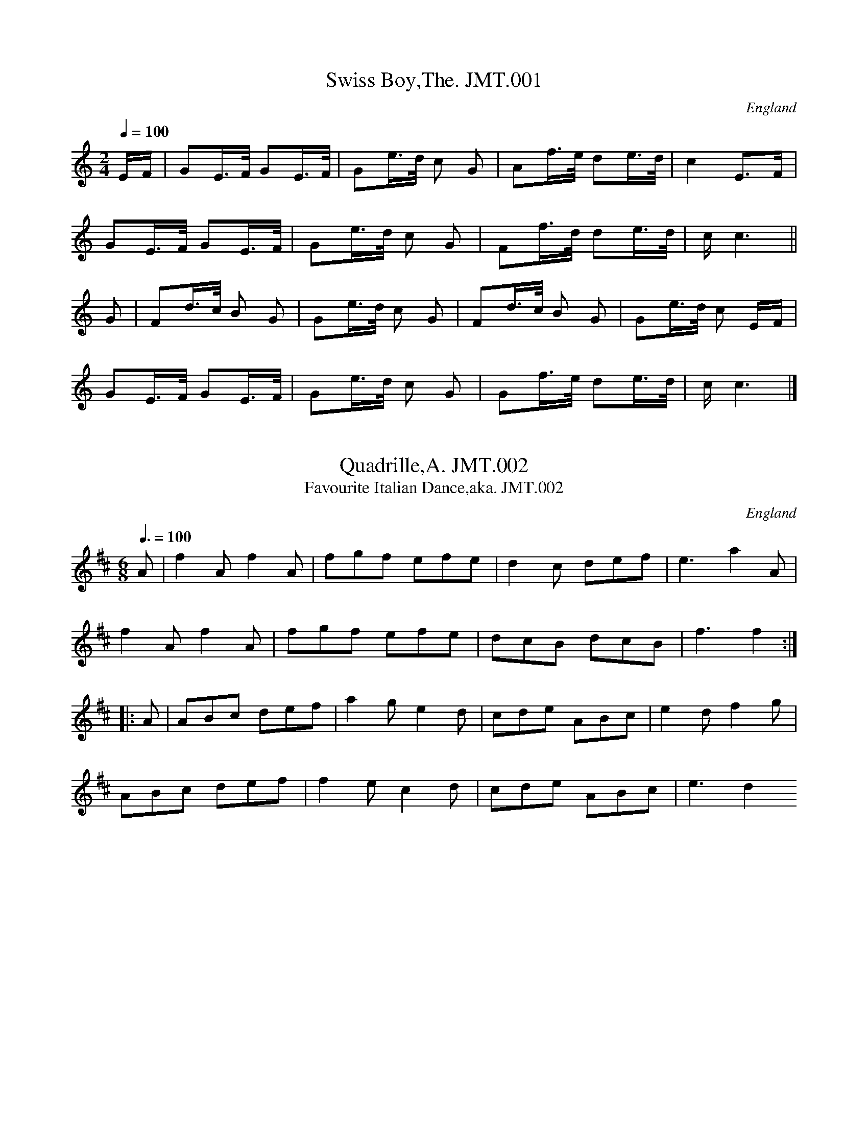 %abc
%%abc-alias John Moore,Tyneside
%1841, UK Tyneside, Private collection
%%abc-creator ABCexplorer 1.3.8 [30/08/2010]
%%abc-edited-by www.village-music-project.org.uk
%VMP, John Adams & Chris Partington, 1999
%Revised 18/7/2005
%Revised again #11/2008
%Revised again 12/2009

X:1
T:Swiss Boy,The. JMT.001
M:2/4
L:1/16
Q:1/4=100
S:John Moore,Tyneside,1841,(01a)
R:.Country dance
O:England
A:Northumbria
H:1841
Z:vmp.John Adams
K:C
EF | G2E>F G2E>F | G2e>d c2 G2 | A2f>e d2e>d | c4 E3F |!
G2E>F G2E>F | G2e>d c2 G2 | F2f>d d2e>d | ” cr”c6 ||!
G2 | F2d>c B2 G2 | G2e>d c2 G2 | F2d>c B2 G2 | G2e>d c2 EF |!
G2E>F G2E>F | G2e>d c2 G2 | G2f>e d2e>d |” cr” c6|]

X:2
T:Quadrille,A. JMT.002
T:Favourite Italian Dance,aka. JMT.002
M:6/8
L:1/8
Q:3/8=100
S:John Moore,Tyneside,1841. (01b)
R:.Quadrille
O:England
A:Northumbria
N:See Staffs MS.CGP
H:1841
Z:vmp.John Adams
K:D
A | f2 A f2 A | fgf efe | d2 c def | e3 a2 A |!
f2 A f2 A | fgf efe |dcB dcB | f3 f2 :|!
|: A | ABc def | a2 g e2 d | cde ABc | e2 d f2 g | !
ABc def | f2 e c2 d | cde ABc | e3 d2 😐

X:3
T:Quadrille,A. JMT.003
M:6/8
L:1/8
Q:3/8=100
S:John Moore,Tyneside,1841. (02a)
R:.Quadrille
O:England
A:Northumbria
H:1841
Z:vmp.John Adams
K:D
A | def dcB | A2 G F2G | A2 d A2 d | cee e2A |!
dfe dcB | A2G F2A | f2dedc | ddd d2 :|!
|: g | f2g agf | agf agf | e2f gfe | gfegfe |!
f2a agf | e2f gfe | fed edc | ddd d2 😐

X:4
T:Waltz,A. JMT.004
M:3/4
L:1/8
Q:3/4=50
S:John Moore,Tyneside,1841 (02b)
R:.Waltz
O:England
A:Northumbria
H:1841
Z:vmp.John Adams
K:D
A2 | d2 d-ef-d | A2F2A2 | G2E2A2 | F2D2F2 |!
d2d-ef-d | A2 F2 A2 | G2 E2 A2| D4:|!
|: d2| c2cdec | d2 defd | e2 efge | f2d2A2 |!
B2BcdB | A2 d2 f2 | agfaec| d4 :|!
|: A2 | B2 BcdB | A2 f2 A2| B2BcdB | A4 A2 |!
B2 BcdB | Ad f2 a2 | agfeec | d4 😐

X:5
T:Pit Lad,The . JMT.005
T:Bonny Pit Laddie,The,aka. JMT.005
M:6/8
L:1/8
Q:3/8=120
S:John Moore,Tyneside,1841. (03a)
R:.jig
O:England
A:Northumbria
H:184
Z:vmp.John Adams
K:D
A | d<fd cAc | d<fd cAc | e3 c2 A | e<fd cAc | def gec | d3 D2 :|!
|:A | def g2e | f2d faf | e3c2A | def gfe | faf gec | d3 D2:|!
|:A | dcB AGF | GAB cAc |e3c2A | dcB AGF | GAB Adc | d3D2 😐

X:6
T:Scotch Reel,A. JMT.006
T:Fairy Dance,The,aka. JMT.006
M:C
L:1/8
Q:1/2=100
S:John Moore,Tyneside,1841. (03b)
R:.Reel
O:England
A:Northumbria
H:1841
Z:vmp.John Adams
K:D
A | f2fd f2fd | (gf)ed (cd)eg | f2 fd (gf)ed | (cA)Bc d2d :|!
|:f| a2 af b2 ba | g2 ge a2 ag | f2 fd (gf)ed | (cA)Bc d2 d:|

X:7
T:John’s Favourite Hornpipe,aka. JMT.007
M:4/4
L:1/8
Q:1/2=80
C:untitled in MS
S:John Moore,Tyneside,1841.(04a)
R:.Hornpipe
O:England
A:Northumbria
H:1841
Z:vmp.John Adams
K:D
A2 | d2 df (gf)ed | e2 ef (dc)BA | B2 Bc (dc)dB | (Ad)gf f2 e2 |!
d2 df (gf)ed | g2gf (ga)ba | (gf)ed Adce | d2d2d2 :|!
|: de | (fd)dd (Ad)dd | (fd)dd (Ad)dd | (fd)AF (DFA)d | (fd)gf f2e2 |!
(Ad)FA (AG)FG | (FA)df (ga)ba | (gf)ed (Ad)ce | d2d2d2 😐

X:8
T:Charles Stewards Reel. JMT.008
M:C
L:1/8
Q:1/2=100
S:John Moore,Tyneside,1841. (04b)
R:.Reel
O:England
A:Northumbria
N:Charles Mcxxxx’s Reel..JA..
H:1841
Z:vmp.John Adams
K:D
dB | (GE)FD G2 GB | (AF)FD E2 EF | (AF)FD (GA)Bd | .A.G.F.E D2 :|!
|:Ac | d2fd (eg)fc | d2 (fd) edBc | d2 fd eafe | (fa)ef d2 😐

X:9
T:Tench’s Hornpipe,aka. JMT.009
T:Hornpipe by Tench,A. JMT.009
M:C
L:1/8
Q:1/2=90
C:by Tench?
S:John Moore,Tyneside,1841. (05)
R:.Hornpipe
O:England
A:Northumbria
H:1841
Z:vmp.John Adams
K:D
AG | (FG)EF DFAd | (cd)(Bc) Aceg | (fg)(ef) (de)(cd) | (Bc)(AB) GBAG |!
(FA)(EF) DFAc | (cd)(Bc) Aceg | (fa)ge fdec | d2d2d2 :|!
|:de | (fed).f (edc).e | (dcB).d (cBA).c | (BAG).B (AGF).A | GEFD ECCG |!
(FG)(EF) DFAc | (cd)(Bc) Aceg | fage fdec | d2d2d2 😐

X:10
T:Tant Tivey. JMT.010
M:6/8
L:1/8
Q:3/8=120
S:John Moore,Tyneside,1841. (06)
R:.Jig
O:England
A:Northumbria
H:1841
Z:vmp.John Adams
K:D
A| d2d B2G | F2G A2d | B2d ceg | f3 e2A |!
d2d f2d | B2B e2d | c2c BAB | A3 zcd |!
e2c A2A |f2d A2A | f2d A2d | cd/2e/2 f a2 f |!
f3 e2A |FGA Bcd | efg afd | B2e d2c | d3 d2 A/2A/2 |!
A3 A3 |A-d2 d2 A/2A/2 | AFA AFA | (Ad)d d2(c/2d/2) |!
e3 e3| (e-a).a .a2 c/2d/2|ece ece | (ea)a a2a|!
fdd d2f | eAA A2a | fdd d2f | eAA A2 B/2c/2 |!
d2f d2f | d3 z2 A/2A/2 | d2f d2f | a3 z2 (A/G/) |!
FGA Bcd | efg afd | B2e d2c | d3 a3 |!
f2f ede | a3 g3 | f2f ede | ddd d2|]

X:11
T:Liverpool Hornpipe,aka. JMT.011
M:C
L:1/8
Q:1/2=90
C:untitled in MS
S:John Moore,Tyneside,1841. (07)
R:.Hornpipe
O:England
A:Northumbria
H:1841
Z:vmp.John Adams
K:D
AG | (FD)FA (df)af | (gf)ed (dc)BA | GBGB FAFA | EBA.G (GF)ED|!
(FD)FA (df)af | (gf)ed (dc)BA | (af)ed B-gec | d2d2d2 :|!
|:A2|(de)fd cdec|Beed (dc)BA|GBGB FAFA|EBA.G .GFED|!
(FD)FA (df)af|(gf)ed (dc)BA|afed (Bg)ec|d2d2d2:|

X:12
T:Rory O’More. JMT.012
M:6/8
L:1/8
Q:3/8120
S:J.Moore,Tyneside,1841. (08)
R:.Jig
O:England
A:Northumbria
N:Unusual setting
Z:vmp.John Adams
K:G
g/e/|\
(dG).G AG.G | (dG).G (Gg)e | (d>cB) (BA)G | FAA A2B | !
(cd).e (de).f | .g.f.e d2c | (Bc).d (eg).^c | ddd “qu”d2 :|!
g/e/|\
(dG)G (AG)G | (dG)G G(ge) | (d>cB) (B>AG) | (FA)A A2 B/c/|!
(dG)G AGG | dGGHe2 d/c/ | (B>c)d. .d.e.f| (gG)G ” cr”g3|!
(g>fe) (eB).B | {d}c-BA G2A |(E>FA) GAB | (Be)d d2 e/f/|!
(g>f)e (eB)B | cBA G2 F | (E>FG) (GA).B| (Bd)d “DC”d2|]

X:13
T:Waltz,A. JMT.013
M:3/8
L:1/8
Q:3/8=50
S:J.Moore,Tyneside,1841. (09)
R:.Waltz
O:England
A:Northumbria
H:184
Z:vmp.Chris Partington
K:G
G/B/|dd B/d/|ee g/e/|d d/B/c/A/|BG G/B/|!
dd B/d/|ee g/e/|d d/B/c/A/|G2:|!
|:g|f/a/ dd|g/b/ gg|f/a/ dd|g2G/B/|!
dd B/d/|ee g/e/|d d/B/c/A/|G2:|!
|:D|(G/F/G/)A/B/c/|ddB|ccA|BGD|!
(G/F/G/)A/B/c/|ddB|ccA|G2:|

X:14
T:Waltz,A, JMT.014
M:3/4
L:1/8
Q:3/4=50
S:J.Moore,Tyneside,1841.(10a)
R:.Waltz
O:England
A:Northumbria
H:1841
Z:vmp.Chris Partington
K:F
c/B/|(A/c/)f/c/a/c/|(A/c/)f/c/a/c/|(c/B/)A/B/g/B/|B/A/ A c/B/|!
(A/c/)f/c/a/c/|(A/c/)f/c/a/c/|(c/d/)e/f/g/a/|f2:|!
|:c|cde| fga|b2a|agc|cde|fga|g/a/b/g/e/g/|f2:|!
|:c|c=B_B|A2f|(e/f/)g/e/c/g/|f/g/ac|c=B_B|A2f|(e/f/)g/e/c/g/|f2:|

X:15
T:Kitty O’Linch. JMT.015
T:Kitty O’Lynn,aka. JMT.015
M:6/8
L:1/8
Q:3/8=120
S:J.Moore,Tyneside,1841. (10b)
R:.Jig
O:England
A:Northumbria
H:1841
Z:vmp.Chris Partington
K:D
f/e/|dAA AFA|BGB Afe|dAA AFA|g3f2e|!
dAA AFA|Bdgb2a|aba agf|e3d2:|!
|:g|fgab2a|fgab2a|fga fga|e2f gfe|!
fgab2a|fgab2a|aba agf|e3d2:|

X:16
T:Waltz,A. JMT.016
M:3/8
L:1/8
Q:3/8=50
S:J.Moore,Tyneside,1841.(11a)
R:.Waltz
O:England
A:Northumbria
Z:vmp.John Adams
K:G
D | GG ((3B/A/F/) | G/B/ d B/G/ | F/A/ c A/F/ | G/B/ DD |!
GG ((3B/A/F/) | G/B/ d B/G/ | F/A/ c A/F/ | G2:|!
|:G | (F/A/c/)A/F/A/| (G/B/d/)B/G/B/ | (F/A/c/)A/F/A/| .G/.A/.B/.c/d |!
(F/A/c/)A/F/A/| (G/B/d/)B/G/B/|(F/A/c/)A/F/A/| G2 😐

X:17
T:My Love Is But A Lassie Yet,aka. JMT.017
M:2/4
L:1/8
Q:1/4=100
C:untitled in MS
S:J.Moore,Tyneside,1841.(11b)
R:.Reel
O:England
A:Northumbria
H:184
Z:vmp.John Adam
K:D
B/c/| dDFD| dDD B/c/| dDFD| eEE B/c/| dDFD|!
dgfe| (d/c/B/A/) Bc| dDD:|\
|:f/g/| afge| fd d/e/f/g/|!
afge| bee f/g/| afge| fdec| (d/c/B/A/) Bc| dDD:|

X:18
T:Humours Of Glen,The. JMT.018
M:6/8
L:1/8
Q:3/8=50
S:J.Moore,Tyneside,1841.(12)
R:.Air
O:England
A:Northumbria
N:What a lovely tune
H:1841
Z:vmp.Chris Partington
K:D
F|B(d/c/B/^A/) BFF|Fdc dFF|B(d/c/B/^A/) BFD|EF^A B2F|!
B(d/c/B/^A/) BFF|Fdc dFF|.G(A/G/F/E/) .F(G/F/E/D/)|EF^AB2:|!
|:d/B/|Addd2f/e/|dfa afd|g(a/g/f/e/) fdB|AF^AB2:|!
|:d/B/|AFF dFF|AFd (B/A/G/F/E/D/)|AFF dFD|EF^A B2d/B/|!
AFF dFF|AFd (B/A/G/F/E/D/)|g(a/g/f/e/) fdB|AF^AB2:|!
|:B|Bbb afd|g(a/g/f/e/) fdB|Bbb (b/a/g/f/e/d/)|AF^AB2B|!
B/b/b/b/b/b/ B/a/a/a/a/a/|g(a/g/f/e/) fdB|dcd (B/A/G/F/E/D/)|EF^AB2:|!
|:d/B/|A/F/A/F/A/F/ d/F/d/F/d/F/|A/F/A/F/d/c/ (B/A/G/F/E/D/)|\
A/F/A/F/A/F/d/F/d/F/d/F/|EF^AB2d/B/|!
A/F/A/F/A/F/ d/F/d/F/d/F/|A/F/A/F/d/c/ (B/A/G/F/E/D/)|\
g(a/g/f/e/) fdB|AF^AB2:|!
|:B|dfa b2b|(b/a/g/f/e/d/)a2a|g(a/g/f/e/) fdB|AF^AB2:|

X:19
T:Durham Rainger,The. JMT.019
M:4/4
L:1/8
Q:1/2=110
S:J.Moore,Tyneside,1841.(13b)
R:.Rant
O:England
A:Northumbria
H:184
Z:vmp.Chris Partington
K:D
FG|(AB)AF A2de|(fg)efd2Ac|(de)dB (AB)AF|F2E2E2FG|!
(AB)AFA2de|(fg)efd2Ac|(de)dB (AB)AG|F2D2D2:|!
|:ag|(fe)fg (af)de|(fe)fg afdf|g2bgf2af|f2e2e2FG|!
(AB)AFA2de|(fg)efd2Ac|(de)dB (AB)AF|F2D2D2:|

X:20
T:London March,The. JMT.020
M:C
L:1/8
Q:1/4=140
S:J.Moore,Tyneside,1841.(14a)
R:.March
O:England
A:Northumbria
N:Irregular (bar missed out in the B music?
Z:vmp.John Adam
K:D
|:F2 FF F2 E2| DFAc B2 A2 | Bd Ad Gd Fd | E>DEF E4 |!
F2 FF F2 E2 | DFAdB2 A2 | Bd Ad FA dg | f2 e2 d2 :||:!
(3agf | efge f2 e2 “?”| d2 de f2 fa | a2 (3 agf f2 e2 | f2 ff f2 e2 |!
df Ad B2 A2 | Bd Ad Gd Fd | E>DEF E4 | F2 FF F2 E2 |!
DFAd B2 A2 | Bd Ad FA dg | f2 e2 d4 😐
W:Try repeating the first bar.

X:21
T:I Lie With My Mammy Nae Mare. JMT.021
M:6/8
L:1/8
Q:3/8=120
S:J.Moore,Tyneside,1841.(14b)
R:.Jig
O:England
A:Northumbria
H:184
Z:vmp.Chris Partington
K:Bb
F/E/|DFFF2E|DFFF2F|GAGG2F|Bcd dcB|!
def gab|fdfB2c|dgfd2c|BGGG2:|!
|:e|dfff2e|dfff2e|dff fdB|Bgg gfe|!
def fab|fdfB2c|dgf edc|BGGG2:|

X:22
T:Soldier’s Joy,The. JMT.022
M:4/4
L:1/8
Q:1/2=90
S:J,Moore,Tyneside,1841.(15a)
R:.Hornpipe
O:England
A:Northumbria
Z:vmp.Chris Partington
K:D
c/B/|AFDF AFDF|A2d2d2cB|AFDF AFDF|G2E2E2F-G|!
AFDF AFDF|A2d2d3g|fafd egec|d2D2D2:|!
|:g2|fefg fagf|edefg2eg|fefg fagf|edcBA3g|!
fefg fagf|edefg2eg|fafd egec|d2D2D2:|

X:23
T:Flower Of Edinburgh,The. JMT.023
M:4/4
L:1/8
Q:1/2=100
S:J.Moore,Tyneside,1841.(15b)
R:.Reel
O:England
A:Northumbria
N:or raant or oornpipe etc
H:184
Z:vmp.Chris Partington
K:G
E|D2DEG2GA|(BG)(Bd) cBAG|(GF)(GE) DEFA|(AF)(dF)E2EF|!
D2DEG2GA|(BG)(Bd) efgf|dcBA (GF)GA|B2G2G2:|!
|:d2|gfga (gb)ag|fefg (fa)gf|edef gfed|B2e2e2fg|!
dBGBd2cB|(ed)(ef) agfe|dcBA (GFG)A|B2G2G2:|

X:24
T:Keel Row,The. JMT.024
M:4/4
L:1/8
Q:1/4=110
S:J.Moore,Tyneside,1841.(16&17)
R:.Air
O:England
A:Northumbria
Z:vmp.Chris Partington
K:G
dc|B2GBc2Ac|B2GB AFDc|B2GBc2Ac|BGAFG2:|\
|:dc|(Bd)(dg)e2dc|\
B2GB AFDc|(Bd)(dg)e2dc|BGAFG2:|\
|:dc|B>dG>B c>eE>G|F>AD>F G>Bd>c|\
B>dG>B c>eE>G|F>AD>FG2:|\
|dc|Bdgf edcB|cBAG FGAB|Bdgf edcB|\
cedF GABc|Bdgf edcB|cBAG FAAc|\
“DC at end of phrase”Bd^ce dfeg|fba”play as written”\
^cd2^c2=c2:|\
|:dc|B/G/B/d/ gB c/A/c/f/ aB|A/D/F/A/ dc B/G/B/d/ gd|\
B/G/B/d/ g/d/B/d/ c/A/c/f/ a/f/e/d/|\
B/g/e/c/ B/d/c/A/G2:|\
|:dc|Bdde/f/ g/f/g/a/ bB|AA/B/ c/B/A/G/ F/G/A/B/ Ad/c/|\
B/G/A/B/ c/d/e/f/ g/f/e/d/ c/B/A/G/|A/c/e/d/ c/B/c/A/ G2dc|\
Bdde/f/ g/f/g/a/ bB|\
cA/B/ c/B/A/G/ F/G/A/B/ AA|\
“DC at end of phrase”Bd^ce dfeg|fba”play as written”^cd2^c2=c2:|\
|:dc|Bg/f/ gb Aa/^g/ ab|Af/e/ fa Bg/f/ gb|\
Bg/f/ gb ca/^g/ ab|Af/e/ fag2:|\
|:dc|(3Bdg (3GBd (3cea (3ABc|(3Bdg (3GBd (3FAc (3DFA|\
(3Bdg (3GBd (3cea (3ABd|\
(3Bed (3cBA G2:|\
|dc|(3BGB (3dBd (3gdc (3BAG|(3FDF (3AFA (3cAG (3FED|\
(3BGB (3dBd (3gdc (3BAG|(3Eed (3cBA G>AB>c|\
(3BGB (3dBd (3gdc (3BAG|(3FDF (3AFA (3cAG (3FED|\
“DC at end of phrase”(3EFG (3FGA (3GAB (3ABc|\
(3B^cd”play as written” (3cde d2^c2=c2:|\
|:dc|B/G/B/d/ g/d/B/d/ c/A/c/e/ a/f/d/c/|\
B/G/B/d/ g/d/B/d/ c/A/F/A/ D/F/A/c/|\
B/G/B/d/ g/d/B/d/ c/A/c/f/ a/f/d/c/|B/g/e/c/ B/d/c/A/ G4|]

X:25
T:Up Shinking. JMT.025
T:Ap Shenkin,aka. JMT.025
T:Tempest,The,aka. JMT.025
M:6/8
L:1/8
Q:3/8=120
S:J.Moore,Tyneside,1841.(18)
R:.Jig
O:England
A:Northumbria
H:184
Z:vmp.Chris Partington
K:G
(d/c/)|B2B Bgf|e2e efg|ded dcB|(BA)AA2d/c/|!
B2B Bgf|e2e efg|ded cBA|(AG)GG2:|!
|(g/a/)|b2ga2f|gfe dcB|cdc BgB|(BA)AA2g/a/|!
b2ga2f|gfe agf|bag fge|dgf edc|!
B2B Bgf|e2e efg|ded dcB|(BA)AA2d/c/|!
B2B Bgf|e2e efg|ded cBA|(AG)GG2|]

X:26
T:Spotted Bitch,The. JMT.026
M:4/4
L:1/8
Q:1/2=100
C:”James Hill”
S:J.Moore,Tyneside,1841.(19)
R:.Reel
O:England
A:Northumbria
N:Accredited to James Hill in the MS…CGP…
H:184
Z:vmp.Chris Partington
K:A
cB|(AE)Ac (BE)Bd|(ce)dfe2ef|(fa)ce (df)Bd|(cA)dcc2Bc|!
(AE)Ac (BE)Bd|(ce)dfe2ef|(ea)ce (df)Bd|(cB)AGA2:|!
|:(GA)|(BA)Bc (dc)BA|(Bd)FB (AF)ED|(CE)Ac (ec)fd|(cA)dcc2Bf|!
(ag)bg (ag)fe|(fe)af (ed)cB|(Ad)fe (dc)BA|(cB)AGA2:|

X:27
T:Silver Street Lasses. JMT.027
M:4/4
L:1/8
Q:1/2=80
S:J.Moore,Tyneside,1841.(20)
R:.Hornpipe
O:England
A:Northumbria
H:184
Z:vmp.Chris Partington
K:C
E2|(A^G)AB (A=G)EG|(A^G)AB (cB)cd|(ef)ge dedc|B2G2G2E2|!
(A^G)AB (A=G)EG|(A^G)AB (cB)cd|(ef)ge (de)dB|c2A2A2:|!
|:eg|(a^g)ab (a=g)eg|(a^g)ab (a=g)eg|(gf)ga (ge)dc|B2G2G2eg|!
(a^g)ab (a=g)eg|a^gaba2AB|(cB)cd (eg)de|c2A2A2eg|!
(a^g)ab (a=g)eg|a^gaba2ef|(ga)ge (de)dc|B2G2G2cB|!
(A^G)AB (cBc)e|(dc)BA (GA)BG|(A^G)AB cBcd|e2A2A2:|

X:28
T:Sicilian Dance. JMT.028
M:6/8
L:1/8
Q:3/8=110
S:J.Moore,Tyneside,1841.(21)
R:.Jig
O:England
A:Northumbria
Z:vmp.Chris Partington
K:F
C|F2F (AG)F|c2cc2B|(cf)ac2B|(AB).GF2C|!
F2F (AG)F|c2cc2f|efe dc=B|(c3c2)|!
|e/f/|g2cb2a|gfef2e/f/|g2cb2a|(gf)ef2c|!
(db)b (ca)a|(Bg)g (Af)f|(BA)Gc2E|F3F2|!
|F|A3GFG|F2F (FA)c|c3BAB|(BA)AA2f|!
f2ee2d|d2cc2B|ABc cBA|A3G2|!
|e|f2f (fe)=B|c2cc2g|b2b (bg)e|f2ff2c|!
f2ed2c|d2cB2A|BAGc2E|F3F2|]

X:29
T:Lord Harwick’s March. JMT.029
M:4/4
L:1/8
Q:1/4=130
S:J.Moore,Tyneside,1841.(22)
R:.March
O:England
A:Northumbria
Z:vmp.Chris Partington
K:D
A>F|F2F>F FF3|F3A dAGF|E2E>E EE3|E3F GBAG|!
F2f>f ff3|f3a bagf|ebag fedc|d2d>dd2:|!
|:f>f|a2a>aa2a>a|f2d2a2A>A|A2A>AA2A>A|F2D2A2a>a|!
a2A>AA2a>a|a2A>AA2a>a|aaaaa4|a2a2a2A>G|!
F2F>F FF3|F3A dAGF|E2E>E EE3|E3F GBAG|!
F2f>f ff3|f3a bagf|ebag fedc|d2d>dd2:|!
|:z2|F4D3F|A2d>AF2A>F|D2F>DG,2g2|f2(d/e/f/g/) aaaa|!
f2(d/e/f/g/) aaaf|f>fa>a f>f d>d|a2a>aa2:|!
|:z2|AA/A/ AAA4|g4e2z2|AA/A/ AAA4|a4f2z2|!
AA/A/ AAA4|g2zfg2zf|.g.g.f.f .e.e.d.d|.c.c.B.B .A.A.G.G|!
F2F>F FF3|F2A2dAGF|E2E>E EE3|E3F GBAG|!
F2f>f ff3|f2a2bagf|ebag fedc |d2d>dd2:|

X:30
T:Lady Mary Ramsey’Reel. JMT.030
M:4/4
L:1/8
Q:1/2=80
S:J.Moore,Tyneside,1841.(23)
R:.Reel
O:England
A:Northumbria
Z:vmp.Chris Partington
K:D
F|D3B A<FF>B|A<FB<G A>FFd|D3B AFFB|A<DAF E/E/E E:|!
g|fddf ecce|dBBd AFF e/g/|fddf ecdA|(Bd)AF E/E/E E e/g/|!
fddf ecce|dfBd AFFc|dfce BdAB|FdAF E/E/E E|]

X:31
T:Blow The Wind Southerly. JMT.031
M:6/8
L:1/8
Q:3/8=100
S:J.Moore,Tyneside,1841.(24a)
R:.Air
O:England
A:Northumbria
Z:vmp.Chris Partington
K:D
d/e/|f>ed AFA| BGB AFd/e/|f>ed AFA|Bdcd2:|!
|:a|f2ae2a|dedc2a|f2ae2a|^gfga2a|!
b2ba2a|g>fg~f2d/e/|fed Bgb|a2cd2:|

X:32
T:Quadrille,A. JMT.032
M:6/8
L:1/8
Q:3/8=110
S:J.Moore,Tyneside,1841.(24b)
R:.Quadrille
O:England
A:Northumbria
Z:vmp.Chris Partington
K:D
a|aef df-e|A3ABc|def gab|^g3a2a|!
aef dfe|A3ABc|dfb aef|d3d2:|!
|:A|Aeg bag|g3f2f|fed dcB|BA^GA2A|!
Aeg bag|g3f2d|d>cB BA^G|A3a2:|

X:33
T:Le Pitit Tambour. JMT.033
T:Le Petit Tambour. JMT.033
T:Grand Old Duke Of York,aka. JMT.033
M:2/4
L:1/8
Q:1/4=100
S:J.Moore,Tyneside,1841.(25)
R:.March
O:England
A:Northumbria
H:184
Z:vmp.Chris Partington
K:C
e/d/|cGEG|c3B/c/|dddd|d>e dc/d/|!
eeee|.e(f/e/) .d(e/d/)|cc (B/c/)d/B/|c3||!
c/B/|AABc|d>c .B(c/B/)|AABc|d3c/B/|!
AABc|.d.d/.d/ .c.c/.c/|.B.B/.B/ .A.A/.A/|G4|!
cc/c/ cc|c3G|cGEC|G,GzG|cc/c/ cc|c3e|!
(d/e/).d/.c/ B/c/B/A/|G/-A/.B/.c/”DC” d/e/f/d/|]

X:34
T:Ships Are Sailing,The. JMT.034
M:6/8
L:1/8
Q:3/8=120
S:J.Moore,Tyneside,1841.(26a)
R:.Quadrille
O:England
A:Northumbria
N:Fifes and Drums
W:B strain bar 5 not in MS,supposed mistake..
Z:vmp.Chris Partington
K:A
d|c2Ac2d|f2cA2g|a2ef2d|cecB2e|!
c2Ac2d|e2cA2g|a2ef2d|c3A2:|!
|:c|(AcA)E2c|(AcA)E2d|c2ef2d|c3B2c|!
(AcA)”?”E2c|(AcA)E2d|c2ef2d|c3A2:|

X:35
T:Henslem’s Waltz. JMT.035
M:3/8
L:1/16
Q:3/8=50
S:J.Moore,Tyneside,1841.(26b)
R:.Waltz
O:England
A:Northumbria
H:184
Z:vmp.Chris Partington
K:C
G2|c2ceg2|G2fdB2|c2cege|dBG2AB|!
c2ceg2|G2fdB2|ceegfd|c4:|!
|:ec|G2fdB2|G2gec2|G2fdec|dBG2AB|!
c2ceg2|G2fdB2|ceegfd|c4:|

X:36
T:Pielschmann’s Waltz. JMT.036
M:3/8
L:1/16
Q:3/8=50
S:J.Moore,Tyneside,1841.(27a)
R:.Waltz
O:England
A:Northumbria
Z:vmp.Chris Partington
K:C
(G2|c2)c2(G2|e2)e2(c2|g2)g2g2|g4g2|\
(g2e2).e2|(e2g2).e2|(c2e2).d2|c4:|!
(G2|d2)d2(G2|e2)e2G2|f2(fe)(fe)|f4f2|\
a2a2g2|f2f2e2|(d2g2)B2|c4:|!
|:Be|(gfedcB)|(fedcBc)|d2d2d2|d4Be|!
(gfedcB)|(fedcBA)|G2B2B2|c4:|

X:37
T:I’ll gang nae mair to yon town. JMT.037
M:4/4
L:1/8
Q:1/2=80
S:J,Moore,Tyneside,1841.(27b)
R:.Reel
O:England
A:Northumbria
H:184
Z:vmp.Chris Partington
K:F
G|Fffc A2.F.c|(A/B/).c FA BGGf| (a/g/f/e/) fc A2 .F.c| \
(A/B/).c GB AFF:|!
c| AFcF dFcB| AF (d/c/B/A/) BGGc| AFcF dFcB|(A/B/).c GB AFFc|!
AFcF dFcB| AF (d/c/B/A/) BGGe| fafd gbge| fdcB AFF|]

X:38
T:Choeur des Montagnards. JMT.038
M:6/8
L:1/8
Q:3/8=110
S:J.Moore,Tyneside,1841.(28a)
R:.March
O:England
A:Northumbria
Z:vmp.Chris Partington
K:C
g|(g3e)zg|(g3e)ze|d2d (ded)|c3Gzg|!
(g3e)zg|g3eze|d2d (ded)|c3c2:|!
|:c|(dg).G (dg).G|(ce).G (ce).G|(dg).G (dg).G|c3ezc|!
(dg).G (dg).G|(ce).G (ce).G|(dg).G (dg).G|c3c2:|

X:39
T:Monfrina. JMT.039
T:Italian Monfrina,aka. JMT.039
T:Ducks Dang etc,aka. JMT.039
M:6/8
L:1/8
Q:3/8=120
S:J.Moore,Tyneside,1841.(28b)
R:.Jig
O:England
A:Northumbria
H:184
Z:vmp.Chris Partington
K:A
E|ABc cdB|(BA)AA2c|Bcd GAB|(BA)AA2E|!
ABc cdB|BAA Ace|ecA GAB|(BA)AA2:|!
|:a|agb bge|(cd).ee2a|agb bge|cdee2a|!
aga aga|fdf agf|efe dcB|(BA)AA2:|

X:40
T:May Moon,The. JMT.040
T:Young May Moon,aka. JMT.040
M:6/8
L:1/8
Q:3/8=120
S:J,Moore,Tyneside,1841.(29a)
R:.Jig
O:England
A:Northumbria
Z:vmp.J.Adam
K:D
A|d2A AFA|d2A AFA|d2d ede|f2d def|!
g2g f2f|efd cBA|BAG FGA|B2A A2:|!
|:f|aba fdf|aba fdf|aba fdf|g2e e2f|!
afa geg|fed cBA|BAG FGA|B2A A2:|

X:41
T:Rob Roy’s Reel. JMT.041
M:4/4
L:1/8
Q:1/2=100
S:J.Moore,Tyneside,1841.(29b)
R:.Reel
O:England
A:Northumbria
H:184
Z:vmp.Chris Partington
K:D
A|(FA)BA FABA|(FA)de (fe)ef|(FA)BA (dc)BA|(Bc)de (fd)d:|!
e|(fd)ge (af)ed|(Bc)de (cA)Ag|(fd)ge afed|(Bc)de (fd)dg|!
(fd)ge (af)ed|Bcde (cA)Ag|(fa)gb (af)ed|(Bc)de (fd)d|]

X:42
T:Anna Bolena. JMT.042
M:4/4
L:1/8
Q:1/4=135
C:Unedited!
S:J.Moore,Tyneside,1841.(30)
R:.March
O:England
A:Northumbria
N:Bar lines all over the place ! Very suitable for the village band to
N:play at the garden fete for visiting pompousness’s
H:184
Z:vmp.Chris Partington
K:C
ezcz|G3(c/d/) ezcz|G3(A/B/) czd2z|ef2|^cde2B|!
(c2G)zezcz|G3(c/d/) ezcz|(G3A/B/) czez|dg^fe d^c=cA|G2z2|!
|”cres.”G2G2|(d3^c/)d/(e3^d/)e/|(f2G)zG2G2|\
c>GE>G c>ea>g|(g2d)z”soft”G2G2|!
d3^c/d/”cres”e3^d/e/|(f2G)zG2G2|c>Bc>d e>de>c|\
“hold”g2z2ez”*”cz|G3(c/d/) “*”ez”*”ez|!
(e2A)z ABcd e(a2g) “pia”d(a2g)|g2ez ABcd|(ea2g) da2g|c2z2|]
W:These 3 notes are crotchets in the MS

X:43
T:Jack’s Alive. JMT.043
M:6/8
L:1/8
Q:3/8=110
S:J.Moore,Tyneside,1841.(31)
R:.Jig
O:England
A:Northumbria
Z:vmp.Chris Partington
K:G
D|G2G (GA)B|A2A (AB)c|d2Bc2A|B2G (FE)D|!
G2G G2B|A2AA2c|BdB cAF|G3G2:|!
d|g2g gbg|f2f (fa).f|e2e (ef).g|a2g (fe).d|!
g2g (gb).g|f2f (fa).f|ege faf|(g3g2)d|!
gbg gbg|faf faf|efe efg|fag fed|!
g3dBd|e3cAc|BdB cAF|G3G2|]

X:44
T:Devil Among The Tailors,The JMT.044
T:Devil’s Dream,aka. JMT.044
M:4/4
L:1/8
Q:1/2=100
S:J.Moore,Tyneside,1841.(32)
R:.Reel
O:England
A:Northumbria
Z:vmp.Chris Partington
K:A
e2|(eaga) (eaga)|(eaga) fedc|dfBf dfBf|dfba agfe|!
(eaga) (eaga)|(eaga)fedc|defg aefd|c2A2A2:|!
|:ed|ceAe ceAe|ceag fedc|dfBf dfBf|dfba gfec|!
ceAe ceAe|ceag fedc|defa gefd|c2A2A2:|

X:45
T:Morpeth Rant. JMT.045
M:4/4
L:1/8
Q:1/2=110
S:J,Moore,Tyneside,1841.(33)
R:.Rant
O:England
A:Northumbria
Z:vmp.J.Adams
K:G
(DF)|G2 DC B,G,B,D|ECEG FDFA|BGcA dBAG|F2 A2 A(cBA)|!
G2 .D.C B,G,B,D|ECEG FDFA| BGcA dBAG| D2 G2 G2:| !
|:df| gdBG FAce|dBAG GFED| cecA BdBG| F2 D2 D2 (GF)|!
ECEG cBAG| FDFA dcBA| Bgfe dcBA| B2 G2 G2 😐

X:46
T:Paddy’s Rambles. JMT.046
M:6/8
L:1/8
Q:3/8=120
S:J.Moore,Tyneside,1841.(34a)
R:.Jig
O:England
A:Northumbria
Z:vmp.Chris Partington
K:D
F|A>BA AFD|d>ed cBA|afd afd|ceee2(F/G/)|!
A>BA AFD|d>ed cBA|afd gec|dddd2:|!
|:A|dfa dfa|cea cea|dcd Bed|cAAA2(G/F/)|!
GBd GAd|FAd FAd|GFG EAG|FDDD2:|

X:47
T:Wearmouth Lasses. JMT.047
T:Yarmouth Lasses,aka. JMT.047
M:6/8
L:1/8
Q:3/8=120
S:J.Moore,Tyneside,1841.(34b)
R:.Jig
O:England
A:Northumbria
Z:vmp.Chris Partington
K:G
d|gfg d^cd|=cBc dBG|DGBB2A|Acee2d|!
gfg d^cd|=cBc dBG|DGBB2d|dcAG2:|!
|:D DGBB2A|Acee2d|DGBB2A|Acee2d|!
gfg d^cd|=cBc dBG|DGB ced|cBAG2:|

X:48
T:Charlie Is My Darling.2voices. JMT.048
M:4/4
L:1/8
Q:1/2=60
S:J.Moore,Tyneside,1841.(35)
R:Air
O:England
A:Northumbria
N:There are grace notes={c/e/d/c/B/A/c/B/A/G/} adorning
N:the F# in bar 8.
Z:vmp.Chris Partington
K:Bb
V:1
[V:1](G>A)(B>c) d2(g>e)|e2(g>e)(d2g)(d/B/)|(G>A)(B>c) d2(g>a)|!
[V:2](G>^FG>A) B>GG2|(c>G)G2(B>G)G2|G>^FG>A B>GG>F|!
[V:1]b2(a>g)g2z(g|^f)>(d=e>f) (g>a) (ba/g/)|^f>(d”NB”=e)>(fg3)a|!
[V:2]G2(c>B)B2z2|d2d>c (B>A) (G>B)|d2(d>c) (B>A) GB|!
[V:1](b>ab>g) (f<d) (Bc/d/)|e>c d>B d3^F|G>(AB>cd2)(g>d)|!
[V:2]d>ed>A B>^FG2|^F2G2D2Fz|G>FG>A (B>G)G2|!
[V:1](e2g)>(ed2)g(B/A/)|(G>A)(B>c)d2(g>a)|(b2{c’}a>g{bc’}g2)|]
[V:2]c>GG2B>GG2|G>FG>A B>GG>F|G2{d}c>BB2|]
W:NB.presumed Enatural from previous bar

X:49
T:Sir Sidney Smith’s March.2voices. JMT.049
M:4/4
L:1/8
Q:1/2=100
S:J.Moore,Tyneside,1841.(36)
R:.March
O:England
A:Northumbria
Z:vmp.Chris Partington
K:Bb
[V:1]|:de|f2f2f2f2|g2f2e2d2|e2dec2fd|decdB2fe|!
[V:2]|:Bc|d2d2d2d2|e2d2c2B2|c2A2F2GA|B2F2B,2F2|!
[V:1]dfdf cfcf|BfBfA2fe|defgf2=e2|f6:|!
[V:2]B2B2A2A2|G2G2F2F2|” crotchets in MS”AGAB c2C2|F6:|!
[V:1]cB|AFAc fcde|d6fe|dBdf bfga|g6ba|!
[V:2]z2|z8|B6z2|z8|
[V:1]gbgb fbfb|ebeb dbdb|gbgb fbfb|ebeb dbdb|!
[V:2]e6z2|e2e2d2d2|c2c2B2B2|e2e2d2d2|!
[V:1]g2f2e2d2|g2f2e2d2|g2f2e2d2|c6de|f2f2f2f2|!
[V:2]c2c2B2B2|e2d2c2B2|e2d2c2B2|e2d2c2B2|F6Bc|d2d2d2d2|!
[V:1]g2f2e2d2|e2dec2fe|decdB2fe|dfdf cfcf|!
[V:2]e2d2c2B2|B2A2F2GA|B2F2B,2F2|B2B2F2F2|!
[V:1]BfBf AfAf|GfGf AfAf|” supposed”BfBf cfcf|dgfe d2c2|B6|]
[V:2]G2G2F2F2|C2C2E2E2|F2F2A2A2|B2DEF2F2|B,6|]

X:50
T:Shield’s Fair. JMT.050
M:4/4
L:1/8
Q:1/2=100
S:J.Moore,Tyneside,1841.(37)
R:.Reel
O:England
A:Northumbria
H:184
Z:vmp.Chris Partington
K:A
(e/f/g)|a2Ac (ec)Ac|d2c2c2eg|a2Ac (ec)Ac|c2B2B2(e/f/g)|!
a2Ac (ec)Ac|d2c2f2fe|(dc)BA (GB)ed|c2A2A2:|!
|:BA|(GE)Ec (BE)Ec|(BE)Ecd2dc|(cA)Ac (dB)Bd|(ec)cef2fd|!
(ca)ac (Bg)gB|(Ac)ec f2fe|(dc)BA (GB)ed|c2A2A2:|

X:51
T:Delvinsides. JMT.051
M:4/4
L:1/8
Q:1/2=70
S:J.Moore,Tyneside,1841.(38)
R:.Reel
O:England
A:Northumbria
H:184
Z:vmp.Chris Partington
K:D
Be (d/c/B/A/) dGBG|Be (d/c/B/A/) dDAD|Be (d/c/B/A/) dBBg|fdec dDAF:|!
|:dEBE dEEe|dEBE dDDf|dEBE dEEg|(f/g/a/f/) (e/f/g/e/) dDAF:|!
|:Bece Bece|Bece dAFD|Bece dBBg|(f/g/a/g/) (e/f/g/e/) dDAF:|!
|:e2Bc/d/e2Bc/d/|e2Bc/d/ dAFD|e2Bc/d/ eeeg|fdec dDAF:|

X:52
T:Irish Washerwoman. JMT.052
M:6/8
L:1/8
Q:3/8=120
S:J.Moore,Tyneside,1841.(39a)
R:.Jig
O:England
A:Northumbria
Z:vmp.Chris Partington
K:G
d/c/|BGG DGG|BGB dcB|cAA DAA|cAc edc|!
BGG DGG|BGB dcB|cBc Adc|BGG G2:|!
|:g/a/|bgg dgg|bgb bag|afd Adg|fdf agf|!
(eg)g (dg)g|(cg)g (Bg)g|d/c/Bc Adc|BGGG2:|

X:53
T:College Hornpipe. JMT.053
M:C
L:1/8
Q:1/2=90
S:J.Moore,Tyneside,1841.(39b)
R:.Hornpipe
O:England
A:Northumbria
N:MS has crotchets here,and semi quavers at the bar end,but they don’t ad
N:d up.
Z:vmp.Chris Partington
K:D
dc|d2D2D2AG|FAd2d2(3fed|e2E2E2ed|”NB”cea4ga|!
bagf agfe|(gf)ge dcBA|Bdce dfeg|f2d2d2:|!
|:AG|FAdA FAdA|B2G2G2BA|GBec GBed|c2A2A2dc|!
d2(b2b)agf|g-fge dcBA|Bdce dfeg|f2d2d2:|

X:54
T:Hawk,The. JMT.054
M:4/4
L:1/8
Q:1/2=90
C:”A Hornpipe by James Hill”
S:J.Moore,Tyneside,1841.(40)
R:.Hornpipe
N:It says in brackets alongside the title “A Hornpipe By James Hill”
Z:vmp.Chris Partington
K:E
(B/c/d)|e2ge (ce)gf|(eg)fa (gb)ag|f2af (df)ag|(fe)dc (Bc)dB|!
e2ge (ce)gf|(eg)fa (gb)ag|(fe)fg|(bB)cd|(eB)gfe2:|!
|:GA|(Ba)ge (Ba)gd|(Ba)gf (ed)cB|(cB)dc (ed)ge|(ge)agg2fg|!
(gb).g.a (fg)ef|(db)ca (Bg)Af|(de)fg (bB)cd|(ec)gfe2:|

X:55
T:Green Hills Of Tyrol. JMT.055
M:3/4
L:1/8
Q:3/4=50
S:J.Moore,Tyneside,1841.(41)
R:.Waltz
O:England
A:Northumbria
Z:vmp.Chris Partington
K:G
(3DGB|B2BGBc|d2deBe|dcAFAe|dBGDGA|!
B2BGBc|d2dede|dcADFA|G3:|!
z2|G2g2fe|edd2ed|dcc2dc|cBB2G2|!
g2g2fe|edd2ed|^c2c2BA|”NB”d2dAfA|e2eAfA|!
d2dAfA|e2ec^cA|d/e/^c/e/d/e/ =c/d/B/d/A/d/|\
G2GDGA||!
B2B^FdF|B2BcBA|G2GDBD|G2G^FGA|!
B2B^FdF|B2BcBA|G2GEBD|G4G2|!
g2g2fe|edd2e2|dcc2d2|cBB2G2|!
g2g2fe|edd2e2|dcc2f2|g4|]
W:NB=possible bar missing here.

X:56
T:Gloomy Winter. JMT.056
M:C
L:1/8
Q:1/4=60
S:J.Moore,Tyneside,1841.(42a)
R:.Air
O:England
A:Northumbria
Z:vmp.Chris Partington
K:C
A>A A>B AGE2|c>c c>e d>cB2|A>A eA A>G EC|D>DE>^G AA,A,2:|!
|:C>C CE DC C2 |C>A, A,>C B,E E2|c>c c>e d>c Bd|cA (c/B/A/G/) E>AA2|!
c>c g>c B>cd2|(A/c/)(B/e/) (c/B/)(A/G/) A>ee2|\
E>G (G/F/E/D/) EG Bd|cA (c/B/A/G/) E>AA2:|

X:57
T:Rachel Reay’s Rant. JMT. 057
M:C
L:1/8
Q:1/2=100
S:J.Moore,Tyneside,1841.(42b)
R:.Rant
O:England
A:Northumbria
Z:vmp.Chris Partington
K:D
A,|D2FAd2Ac|d2fde2cA|d2AF (BA)GF|(EF)GA (FD) D:|!
|:A|d2fd (fa)fd|g2bge2cA|d2fd (fa)fd|(eg)fe (fd)dA|!
d2fdf2af|g2bge2cA|d2Ad (BA)GF|(EF)GA (FD) D:|

X:58
T:Harvest Cany A Coming?. JMT.058
M:4/4
L:1/8
Q:1/2=80
S:J.Moore,Tyneside,1841.(43a)
R:.Reel
O:England
A:Northumbria
Z:vmp.Chris Partington
K:D
A,|D2FA DAFD|A,A,CE A,ECA,|D>DFA DAFA|(3Bcd (3efg fd d:|!
|:A| d2fd adfd|B>B ed cGAc|d2fd adfd|(3Bcd (3efg fd dA|!
d2fd adfd|B>B ed cAAg|(3fag (3fed (3dcB (3AGF|\
(3GAB (3ABc (3dAG (3FGD:|

X:59
T:Triumph,The. JMT.059
M:C
L:1/8
Q:1/2=90
S:J.Moore,Tyneside,1841.(43b)
R:.Rant
O:England
A:Northumbria
Z:vmp.Chris Partington
K:G
ge|d-BBG (cA)AF|(Gg)fg (ef)ge|(dB)BG (cA)AF|G2B2G2:|!
|:B2|A2d2B2d2|A2d2B2d2|A2d2B2d2|(dc)BAG2:|!
|:B2|B2d2(dc)c2|A3c (cB)B2|(GA)Bc (ef)ge|(dc)BAG2:|

X:60
T:Irish Jigg,An. JMT.060
M:6/8
L:1/8
Q:3/8=120
S:J.Moore,Tyneside,1841.(44a)
R:.Jig
O:England
A:Kent
Z:vmp.Chris Partington
K:C
A2Bc2d|egec3|B2dg2e|dBGG2B|!
A2Bc2d|egec3|B2dg2e|dBGA3:|!
|:a3efg|a2ec3|B2dg2e|dBGG2B|!
a3efg|a2ec3|B2dg2e|dBGA2e|!
a3efg|a2ec2e|c2eg2e|dBGG2B|!
A2Bc2d|egec3|Bd2g2e|dBGA3:|

X:61
T:Off She Goes. JMT.061
M:6/8
L:1/8
Q:3/8=120
S:J.Moore,Tyneside,1841.(44b)
R:.Jig
O:England
A:Northumbria
Z:vmp.Chris Partington
K:D
z|F2AG2B|ABAd3|F2AG2B|AFDE2D|!
F2AG2B|ABAd3|f2dg2f|edcd2:|!
|:e|fafd2f|egec2e|fafd2f|edcd3|!
fafd2f|egec2e|f2dg2f|edcd2:|

X:62
T:Roy’s Wife Of Aldivallock. JMT.062
M:C
L:1/8
Q:1/4=120
S:J.Moore,Tyneside,1841.(45a)
R:.Strathspey
O:England
A:Northumbria
Z:vmp.Chris Partington
K:D
A<F F>E FE FB|A>F F>D E>DEF|\
A>F E>D d>ef>e|d>B A>F E>D EF:|!
|:A>B d>f e/d/e/f/ dB|AB/c/ d>A E>DEF|\
AB/c/ d>f e/d/g/f/ {f}ed/e/|f>e d>F FE Fd/B/:|

X:63
T:Bonny Gordie. JMT.063
T:Bonny Geordie. JMT.063
M:C
L:1/8
Q:1/2=100
S:J.Moore,Tyneside,1841.(45b)
R:.Reel
O:England
A:Northumbria
Z:vmp.Chris Partington
K:A
(eg)ae (fd)ec|(Aa)ac e2f2|eaae fdec|B=ggBd2f2:|!
|:(eA)cA (eA)ce|(Aa)ace2f2|(eA)ce (ae)cA|B=ggB d2f2:|

X:64
T:White Cockade. JMT.064
M:2/4
L:1/8
Q:1/4=90
S:J.Moore,Tyneside,1841.(45c)
R:.S.Measure
O:England
A:Northumbria
Z:vmp.Chris Partington
K:G
g|dB BA/G/|BB Bg|dB BA/G/|FA AG/A/|!
BB (c/B/)(A/G/)|Bd ga|b/a/g/f/ a/g/f/e/|dB B:|!
|:B/c/|dB gB|dd dB/c/|dB gf/g/|aA AG/A/|!
BB (c/B/)(A/G/)|Bd ga|b/a/g/f/ a/g/f/e/|dB B:|

X:65
T:Orange And Blue. JMT.065
M:2/4
L:1/8
Q:1/4=100
S:J.Moore,Tyneside,1841.(46a)
R:.Rant
O:England
A:Northumbria
N:Rant in the 18thC Scottish sense.
Z:vmp.Chris Partington
K:C
“*”gf|e2cc Gcc2|ec (e/f/g/f/) ecce|fdd2 Addc|BG (B/c/d/c/) BGGg|!
ecc2 Gcc2|ec (e/f/g/f/) eccg|a>fg>e f>de>c|(B/c/d/c/) GBc2:|!
|:gf|egg2 eggf|ec (e/f/g/f/) ecce|faa2 faag|fd (f/g/a/g/) fddf|!
egg2 eggf|ec (e/f/g/f/) eccg|a>fg>e f>de>c|(B/c/d/c/) GBc2:|

X:66
T:Torryburn Lasses,aka. JMT.066
T:Seymour’s Reel,aka. JMT.066
M:C
L:1/8
Q:1/2=110
C:untitled in MS
S:J.Moore,Tyneside,1841.(46b)
R:.Reel
O:England
A:Northumbria
N:Titled “A Reel” in MS..CGP…
Z:vmp.Chris Partington
K:G
D|G2BG (Gd)dB|c2ec egg2|G2BG (Bd)dg|(ed)cBA2G:|!
|:d|(ga)bg (ag)fd|(ef)ge (dc)BG|(ga)bg (ag)fd|(eg)fag2ga|!
(ba)gf (gf)ed|(ef)ge (dB)GB|(cB)cd (ef)ge|(dB)gBA2G:|

X:67
T:Kitty Of Colerain. JMT.067
M:6/8
L:1/8
Q:3/8=80
S:J.Moore,Tyneside,1841.(47a)
R:.Jig
O:England
A:Northumbria
Z:vmp.Chris Partington
K:D
A/G/|FAd dfa|efd ceA|dfa dgb|(b/a/g/f/e/d/) (f/e/d/c/B/A/)|!
FAd dfa|efd ceA|dfa dgb|ABcd2:|!
|:f/g/|afd ecA|(b/a/g/f/e/d/) (f/e/d/c/B/A/)|afd ecA|Ba^g a2A/G/|!
FAd dfa|e(g/f/e/d/) cec|dfa dgb|ABcd2:|

X:68
T:Blanchland Races. JMT.068
T:Timour The Tartar,aka. JMT.068
M:C
L:1/8
Q:1/2=100
S:J.Moore,Tyneside,1841.(47b)
R:.Reel
O:England
A:Northumbria
Z:vmp.Chris Partington
K:A
E|A2(c/B/)A eAcA|eAaA gAfA|eA (c/B/)A eA (c/B/)A|BEcE dEBE|!
A2(c/B/)A eAcA|eAaA gAfA|efec eaec|BABcA3:|!
|:A|E2(G/F/)E BEGE|BEdE cEBE|A2(c/B/)A eAcA|eAaA gAfA|!
eA (c/B/)A aAfA|eA (c/B/)A aAfA|ecfe dcBA|GABA GEFG:|

X:69
T:Speed The Plough. JMT.069
M:C
L:1/8
Q:1/2=90
S:J.Moore,Tyneside,1841.(48)
R:.Reel
O:England
A:Northumbria
W:C.G.P
K:A
E|(AB)(Ac) efec|eaec efec|dedB cdcA|FBBA GBBc|!
(AB)(Ac) efec|eaec efec|decd BcAE|FAGBc2A”NB”:|!
|:e|aaaA aAeA|aAgA fAeA|dedB cdcA|FBBA GBBd|!
(cBA)e aece|fdBf ecAc|decd BcAE|FAGBc2A:|
W:MS has an extra A quaver at the end of each strain.

X:70
T:Earl Moira’s WelcomeTo Scotland. JMT.070
M:4/4
L:1/8
Q:1/4=130
S:J.Moore,Tyneside,1841.(49)
R:.Strathspey
O:England
A:Northumbria
Z:vmp.Chris Partington
K:F
C|:F<FF<F Ac~c2|B>GA>F E/F/G/F/ EC|F>FF>F Ac~c2|d>feg f/g/a/g/ fa:|!
|:f>gaf gfec|d>e {de}fd c/d/c/B/ AF|f>gaf gfec|d>f e/f/g/e/ f2-(3fga|!
bgaf gfdf|d/c/B/A/ fA B/A/G/F/ GA|F<FF>A Bd~d2-|c>fe>g f/g/a/g/ fa:|!
|:AFcF d/c/B/A/ Bf|AFcF GABd|AFcF d/c/B/A/ cf|d>fe>g f/g/a/g/ fa:|!
|:fafa eg c2|d>efd c/d/c/B/ AF|f/g/a f/g/a e/f/g c2|d>fe>gf3f|!
dbca BgAf|”qu’s”A/B/c/B/ AF E/F/G/F/ ED|(3FGA (3GAB (3ABc (3Bcd|\
c>fe>g f/g/a/g/ fa:|

X:71
T:Miss Hope’s Reel. JMT.071
M:4/4
L:1/8
Q:1/4=140
S:J.Moore,Tyneside,1841.(50a)
R:.Strathspey
O:England
A:Northumberland
N:A little difficult to read the lower note
Z:vmp.Chris Partington
K:D
A,|D<C C>F E>D B,<D|G<GG>A B>AFd|A<F FD GBAG|EB,B,C (ED2):|!
|:A|d<d Ad FdAc|d>f (g/f/e/d/)B2-Bc|dfdA BdAF|GBAc (3dAG (3FED|!
d<d Ad FdAc|d>f (g/f/e/d/)B2-Bc|dfdA BdAF|EB,B,C (ED2):|

X:72
T:Cammel’s Rondeau. JMT.072
M:4/4
L:1/8
Q:1/2=90
S:J Moore,Tyneside,1841.(50b)
R:.Rondeau
O:England
A:Northumberland
Z:vmp.Chris Partington
K:D
“Key F in MS”G>AG2g2f2|G>AG2e2d2|Gdcd BdAd|BGEA GFED|!
G>AG2g2f2|G>AG2e2d2|BG=cA dBe=c|B2A2G4:|!
|:dafd Bgec|dafd Bgec|” e in ms”dAeA fAgA|afed dcBA|!
d2df ecBA|d2dfe4|fdge afbg|” Da Capo”f2e2e2d2:|

X:73
T:Cylph Dance,The. JMT.073
T:Sylph,The,aka. JMT.073
T:Plymouth Lasses,aka. JMT.073
M:6/8
L:1/8
Q:3/8=110
S:J.Moore,Tyneside,1841.(51a)
R:.Jig
O:England
A:Tyneside
N:a.k.a. The Selph,Self,et
Z:vmp.Chris Partington
K:D
A|AFA d(fa)|(ag)fe2g|(fe)d (fe)d|(ce)e”NB”e2A|!
AFA dfa|agf efa|(f/g/)ad gec|dddd2:|!
|:A/G/|(FA).d (dc).B|(BA).G (GF)D|(F/G/A)G F/G/AD|CEEE2A/G/|!
FAd dcB|BAGF2D|(F/G/A)D GEC|EDDD2:|
W:NB=Crotchet E missing from MS

X:74
T:Maid of Anachar,The. JMT.074
M:6/8
L:1/8
Q:3/8=80
S:J.Moore,Tyneside,1841.(51b)
R:.Air
O:England
A:Northumbria
Z:vmp.Chris Partington
K:D
D/E/|F>ED F>ED|FAAA2d/e/|f>ed f>ed|f>edB2A/G/|!
F>ED F>ED|FAAA2d/e/|fdB AFD|E>DED2:|!
|:A/G/|FAB FAB/c/|dd/e/g/f/ dBA/G/|FAB FAd/e/|f>(e/d/c/) BA/B/c/A/|!
dfa fdA|(B/A/B/c/d/c/) (B/A/G/F/E/D/)|{D}d2B/4c/4d/4B/4 AFD|GDG D2:|

X:75
T:Lord McDonald’s Reel. JMT.075
M:4/4
L:1/8
Q:1/2=100
S:J.Moore,Tyneside,1841.(52)
R:.Reel
O:England
A:Northumbria
Z:vmp.Chris Partington
K:G
B/c/|d3e dBgB|dB gf/g/ aAAB/c/|d3e dBgB|A/B/c BA BGG:|!
G|DGBG AGBG|DGBG AGEG|DGBG AGBG|DEDC B,G,G,G|!
DGBG AGBG|DGBG AGEc|BAGF GFED|EFGA BGG|]

X:76
T:Tullock Gorum, JMT.076
M:4/4
L:1/8
Q:1/4=100
S:J.Moore,Tyneside,1841.(52b)
R:.Strathspey
O:England
A:Northumbria
Z:vmp.Chris Partington
K:G
c|B<Gd<G c<FAc|B<GdG Bcdg|\
B<Gd<G c=FAB|Ggd>c {c}B2A:|!
|:B|G>gd>e =fFA2|G<gd>g B>gd>g|\
G>gd>e =fF (d/c/B/A/)|G>gd>g {d}c2B>A|!
G>gd>e =fF (d/c/B/A/)|G>gd>e =f>g {fg}a>g|\
=f>ef>d c>FA>f|g>d (g/-a/.b)g2d|]

X:77
T:4th Dragoons March. JMT.077
M:4/4
L:1/8
Q:1/2=70
S:J.Moore,Tyneside,1841.(53)
R:.March
O:England
A:Northumbria
Z:vmp.Chris Partington
K:G
DF|G2G>GG2Bc|d>BGGG2cd|ecg2dBg2|(gf)ag fedc|!
(B/c/).d AG (A/B/).c AF|GBcd efga|bgfa fed^c|d2d>dd2:| !
|:fg|a2a>a ac’ba|g2g>g gbag|fedg fedc|B2A2 (dc)BA|!
G2G>G G>Bd2|eca2fdg2|Bdce AcFA|G2G>GG2:|!
|:DG|B4A4|G4FGAB|(dc)cc (cB)BB|(BA)AA ABce|!
d4c4|B4ABcd|(ec)(cA) (AG)(GF)|A4G2:|!
|:g2|f>fa>af2d2|g>gb>bg2G2|GABc defa|g4fedc|!
B4A4|d4c4|B2c>AG2F2|A4G2:|

X:78
T:Lord Nelson’s Hornpipe. JMT.078
M:4/4
L:1/8
Q:1/2=100
S:J.Moore,Tyneside,1841.(54a)
R:.Hornpipe
O:England
A:Northumbria
Z:vmp.Chris Partington
K:D
AF|D2d2d2c>d|ecAce2de|fdfd g>eg.e|a>fd>fe2AF|!
D2d2d2cd|ecAce2cd|e>ce>c dBGB|A2A2A2:|!
|:f>g|a>gf>e d>cB>A|B2G2G2gg|b>ag>f e>dc>B|c2A2A2fg|!
afaf gbgb|afaf gbgb|afaf fedc|d2d2d2:|

X:79
T:Gateshead Hornpipe,aka. JMT.079
T:Wind Hornpipe,The,aka. JMT.079
M:4/4
L:1/8
Q:1/2=100
C:untitled in MS,but by J.Hill
S:J.Moore,Tyneside,1841.(54b)
R:.Hornpipe
O:England
A:Northumbria
N:I titled this tune The Wind Hp, as it was untitled. I have since
N:discovered that Dixon has The Gateshead Hp, composed by
N:J.Hill….CGP..
Z:vmp.Chris Partington
K:C
GB|:c2ecG2AB|c2egc’2ge|fdgf ecge|dcde dfed|!
c2ecG2AB|cdef gabc’|c’bd’c’ bag^f|1g^fga g=fed:|2 g2g2g2||!
|:gf|eg^fg agfg|c’g^fg agfg|=fgef decd|BcAB GAFG|!
EGce gc’bc’|afdc BAGF|EGcf edcB|d2c2c2:|

X:80
T:Queen Of Prussia’s Waltz. JMT.080
M:3/4
L:1/8
Q:3/4=50
S:J.Moore,Tyneside,1841.(55)
R:.Waltz
O:England
A:Northumbria
D:C.G.P
K:G
G2|G2G2G2|G2G2ed|d4B2|G2z2GA|Bcdefg|d4e2|d4c2|!
A2z2d^c|\
d^cdefg|a2z2D2|GFGBdB|cBceag|f2f2f2|g4:|!
|:d2|g2GBdg|eccccc|A2DFAc|BdGGGd|g2GBdg|!
eaaaaa|gfedef|g4::d2|edcBcA|GFBFGE|DEFGAB|!
GABc^cd|edcBcA|GFBFGE|DEFGAB|G4:|\
|:B>B|B4B>B|!
B4B>B|B2B2B2|B2B2B2|d4-B2|d4B|[D4d4][B,2B2]|[D4d4][B,2B2]|\
edcBcA|GFBFGG|!
DEFGAB|GABc^cd|edcBcA|GFBFGE|DEFGAB|G4:|

X:81
T:Jenny Nettle. JMT.081
M:4/4
L:1/8
Q:1/2=100
S:J.Moore,Tyneside,1841.(56a)
R:.Reel
O:England
A:Northumbria
Z:vmp.Chris Partington
K:C
B|c2(Bc)A2a2|efge dBGB|c2BcA2a2|gef^de2A:|!
|:B|cdef gage|gage dBGB|cdef gagf|eaa^ga2A:|

X:82
T:Huntsman’s Chorus. JMT.082
M:2/4
L:1/8
Q:1/2=60
S:J.Moore,Tyneside,1841.(56b)
R:.Cotillion
O:England
A:Northumbria
Z:vmp.Chris Partington
K:D
A|d2d/e/f/g/|a2ff|eaea|f/g/f/e/ dA|d2d/e/f/g/|!
a2ff|1 f/e/d/e/ e|d2:|2eac’b|a3||!
e|f2ff|d2dd|g2gg|e2ee|f2ff|d2dd|!
g2gg|e2zA|f2ff|g2gg|e2f/e/d/e/|f2dd|!
f2ff|g2ff|f/e/d/e/ fe|d3A|AA/A/ AA/A/|AA/A/ AA/A/||!
d2Af|d2Af|{a}ge {a}ge|{a}ge {a}ge||!
fd/f/ a2|fd/f/ a2|fd/d/ dd/d/|d4|]

X:83
T:Pollacca. JMT.083
M:3/4
L:1/16
Q:3/4=50
S:J.Moore,Tyneside,1841.(59)
R:.Pollacca
O:England
A:Northumbria
Z:vmp.Chris Partington
K:G
G2|:D2G2G2G2F2A2|G2B2B2B2c2e2|d2B2B2G2A2B2|c2E2A2G2F2D2|!
D2G2G2G2F2A2|G2B2B2B2c2e2|d2B2B2G2 AcBd|c2E2E2F2G4:|!
|:d2g2f2g2d2B2|A2B2c2e2d2^c2|d2g2f2g2f2g2|e2b2a2^c2d4|!
e2(e=f) e2d2c2B2|c2E2A2G2F2D2|d3cB2G2 AcBd|c2E2E2F2G4:|!
D2G2G2G2 FGAF|G2B2B2B2 ABcA|B2G2d2B2g2d2|e2c2A2G2F2D2|!
D2G2G2G2 FGAF|G2B2B2B2 ABcA|BGAB cdef gfge| ecBA BdFAG4:|!
dcde defg edcB |cBcd cfag fedc|BGAB cdef gfgd|e2c2A2G2F2D2|!
D2G2G2G2 FGAF|G2B2B2B2 ABcA|BGAB cdef gfgd|e^dec BdFAG4:|

X:84
T:All’s Well.2voices. JMT.084
M:2/4
L:1/8
Q:1/2=60
C:”Braham”
S:J.Moore,Tyneside,1841.(60)
R:.March
O:England
A:Northumbria
Z:vmp.Chris Partington
K:G
V:1
[V:1]” Andante”D|G2G2|G3A|B2{B}A>G|G2zG|B2B2|B3c|dgec|B2Az/B/|A>B A>B|!
[V:2]z|B,2B,2|B,3D|G2D2|B,2zD|G2G2|G3A|B2cA|G2Fz|”9″F>G F>G|!
%
[V:1]”9″A>B c>A|B>A B>A|B>c dz/G/|g2{f}e>d|d2z2|z4|z2zG|g2{f}e>d|!
[V:2]F>G A>F|G>F G>F|G>A Bz|z4|z2zD|D2C>B,|B,2z2|z4|!
%
[V:1]d2zB|dc BA|G2zG|”21″cccc|BBBB|eeee|dddd|ccBB|!
[V:2]z2zG|BA GF|B,2zD|”21″GGGG|GGGG|cccc|BBBB|AAGG|!
%
[V:1]AABc|gdcB|HB2Az|”29″z4|z4|z2zG|czz2|z2zD|!
[V:2]FFGB|dBAG|HG2FD|”29″G2z2|cB zA/2G/2|E2z2|z2A2|F2c2|!
%
[V:1]d2z2|z4|z4|B2{d}c>B|B2z2|(G/4A/4B/4c/4d/4e/4f/4g/4)d2|!
[V:2]z4|G2A>G|G2z2|G2A>G|G2z2|z2z2|!
%
[V:1]z2z2|B2A>G|G2zA|B>B c>c|d>d e>c|B2A.G|G2z:|
[V:2](d/4c/4B/4A/4G/4F/4E/4D/4)C2|\
G2D2|B,2z2|G>G G>G|G>G G>A|G2D>B,|B,2z:|

X:85
T:O Then Dearest Helen… JMT.085
M:6/8
L:1/8
Q:50
S:J.Moore,Tyneside,1841.(62)
R:.Air
O:England
A:Northumbria
N:”…I’l love thee no more
Z:vmp.Chris Partington
K:D
a/-g/|fdA B<ed|c>BA d<fa/f/|g>ag f>ga|bBe/d/ {d}cza/f/|!
fdA B<ed|c>BA dfA|((5B/c/d/e/g/) aBg/e/|d>ec d2:|!
“sic too uncertain to alter”a-d|c>dB Azd/c/|\
B/A/B/G/e/d/ c/B/c/A/f/e/|d/c/d/B/g/f/ e/<A/ A/G/|!
F/<A/ d/e/ f<age|d>ec d2zf|gab azd|c>BA c<eA/G/|!
F/A/d/f/a/f/ b<Bg/e/|d>ec d>a/b/a/ (A/B/c/d/e/f/) d>a/b/a/ |!
(A/B/c/d/e/f/) d2za d’/c’/b/a/g/f/e/ \
a/a/b/f/ g/e/d/c/|d2g/f/d/e/c/d2|]

X:86
T:Staten Island Hornpipe. JMT.086
M:4/4
L:1/8
Q:1/2=980
S:J.Moore,Tyneside,1841.(63a)
R:.Hornpipe
O:England
A:Northumbria
N:presumably some sort of joke! or ghastly mistake. However, I have not a
N:ttempted to correct it as it would have been too large an intervention.
Z:vmp.Chris Partington
K:D
AG|FDFGA2A2|defdc2Ac|B2GBA2FA|G2E2E2AG|!
FDFGA2A2|”? sic, see notes”defdc|A2^d2d2|”sic” {e/f/g/e/}fdd2:|!
|:fg|a2fag2eg|f2dfe2A2|=c2c2efge|=c2c2efge|!
a2fag2eg|f2dfe2A2|d2d2efge|f2d2d2:|

X:87
T:New Corsair,The. JMT.087
M:6/8
L:1/8
Q:3/8=120
S:J.Moore,Tyneside,1841.(63b)
R:.Jig
O:England
A:Northumbria
Z:vmp.Chris Partington
K:G
d2Bd2B|G2G GAB|c2Ac2c|FAFD3|!
d2Bg2d|e2cg2e|edc BcA|” crs”G3G3:|!
|:FAc cAF|GBd dBG|FAc cAF|GBdd3|!
ece ege|dBd dgd|edc BcA|G3G2:|

X:88
T:Lord Cathcart. JMT.088
M:6/8
L:1/8
Q:3/8=110
S:J.Moore,Tyneside,1841.(64a)
R:.Jig
O:England
A:Northumbria
Z:vmp.Chris Partington
K:G
D|DGB d2d|dcBA2c|BGd cAe|(G3F2)D|!
DGBd2d|dcBA2c|cBA BAF|(F3G2):|!
|:d|defg2a|gfed2d|dcB Ace|(G3F2)A|!
AB^c def|B3g3|fed ed^c|de^c de=c|!
def gdB|GBd”as written” dcBA2c|BGd cAe|(G3F2)D|!
DGBd2d|dcB”qu”A2c|cBG BAF|F3G2:|

X:89
T:Drops Of Brandy. JMT.089
M:9/8
L:1/8
Q:3/8=120
S:J.Moore,Tyneside,1841.(64b)
R:.Slip Jig
O:England
A:Northumbria
N:MS had a time signature of 2/4. However, the tune was actually entered
N:with all the “correct” notes in the standard fashion for a slip jig
N:except for the bar lines being entered as if it were a 6/8 tune
Z:vmp.Chris Partington
K:G
GAB BAB BAB|GAB BAB d2g|GAB BAB BAB|A2A ABG FED:|!
|:GBd gdB gdB|GBd gdBd2g|GBd gdB gdB|A2A ABG FED:|

X:90
T:Bang Up. JMT.090
M:6/8
L:1/8
Q:3/8=120
S:J.Moore,Tyneside,1841.(65a)
R:.Jig
O:England
A:Northumbria
Z:vmp.Chris Partington
K:D
A|d2df2f|a2a fed|g2ef2d|cde ABc|!
d2df2f|a2a fed|g2ef2d|cBcd2:|!
|:A|F2AE2A|F2A cBA|B2dA2d|B2e cBA|!
F2AE2A|F2A cBA|Bgf edc|d3d2:|!
|:e|f2ed2c|B2AG2F|G2AB2e|cBcA2e|!
f2ed2c|B2AG2F|GAB ABG|FGED2:|

X:91
T:Tink,The. JMT.091
M:4/4
L:1/8
Q:1/2=100
S:J.Moore,Tyneside,1841.(65b)
R:.Reel
O:England
A:Northumbria
Z:vmp.Chris Partington
K:G
G2g2E2e2|dedcB2G2|BcdB cdec|d2f2g4:|!
|:BABcd2d2|eccAF2D2|BABcd2d2|egfag4:|

X:92
T:Mrs.Gilbert. JMT.092
M:6/8
L:1/8
Q:3/8=127
S:J.Moore,Tyneside,1842.(66a)
R:.Quadrille
O:England
A:Northumbria
Z:vmp.Chris Partington
K:G
D|G2G (GB).d|e2e (ef).g|d2d (de).d|(c3B2)D|!
G2G GBd|e2e efg|d2d (de).F|(A3G2):|!
|:D|G2Bd2g|b2gd2B|d2ca2c|c3-B2D|!
G2Bd2g|b2gd2B|d2^ca2c|” D.C.”e3d2:|!
|:” LA POULE”B|e2fg2e|f2ga2f|g2ea2^a|b3b2B|!
e2fg2e|f2ga2f|b2bB2^d|” D.C.”e3e2:|

X:93
T:Prince Regent. JMT.093
M:6/8
L:1/8
Q:3/8=120
S:J.Moore,Tyneside,1842.(66b)
R:.Quadrille
O:England
A:Northumbria
Z:vmp.Chris Partington
K:D
A|d2d def|d2d def|gfg Bcd|ecA ABc|!
d2d def|d2d def|gbg ecA|d3d2:|!
|:F/G/|A2dB2e|cAc cfa|B2d Bgd|”NB”cAcd F/G/|!
A2dB2e|cAc dfa|A2d Bge|”sic”edcB c2a2a2:|
W:NB=too uncertain for me to sort out.But presumably cAc dFG.|

X:94
T:Highland Watch. JMT.094
M:4/4
L:1/8
Q:1/2=100
S:J.Moore,Tyneside,1841.(67a)
R:.Reel
O:England
A:Northumbria
N:Key Sig shows G,D,B sharps,but I have assumed three sharps,which is
Z:vmp.Chris Partington
K:A
“_see note re key”A,G,A,B, A,A,A,A,|GEDB, G,/G,/G,G,2|\
A,B,CD AGAc|GEDB, A,/A,/A,A,2:|!
|:a2ab a/a/aa2|Egge dBG2|cBcd edea|gedB A/A/AA2:|

X:95
T:Duke Of York,s March. JMT.095
M:4/4
L:1/8
Q:1/2=90
S:J.Moore,Tyneside,1841.(67b)
R:.March
O:England
A:Northumbria
N:There are many versions for comparison, so I have not attempted to edit
N:this. See Leadley MS, etc
Z:vmp.Chris Partington
K:D
“_Beware, this is not edited. See notes.”D2 D>D D2|\
[F2A2] [F>A>][FA] [F2A2]|AFAF D2A2|dAdA dAFD|!
A2 A>A A2|e2 e>g f2za|a3f fdgf|[c2e2] [c>e>][ce] [c2e2]z2:|!
|A2 A>A Aefg|A2 A>A Adea|(ge).e.e (fd).d.d|bagf f2e2|!
d3(f/e/) dAB=c|=cB B2B2 ^cdef|.g.g.f.f .e.e.d.d|e2 e>e e2z2|!
D2D>DD2|F2F>FF2|AFAFD2g2|(fa)(af) gedc|d2d>dd2|]

X:96
T:Small Coals. JMT.096
M:4/4
L:1/8
Q:1/2=100
S:J.Moore,Tyneside,1841.(68a)
R:.Reel
O:England
A:Northumbria
N:”….and little money” NB..extra g,b,f,d here in MS, presumed error…
Z:vmp.Chris Partington
K:G
E2BE GABd|D2AD FGAc|E2BE GABd|gfed eEE2:|!
edefg2fe|”sic”cdef fafd|edefg2(fe)|efed eEE2|!
edefg2fe|defg fafd|”NB”gbfe fafd|efed eEE2|]

X:97
T:Golden Egg. JMT.097
M:4/4
L:1/8
Q:1/2=100
S:J.Moore,Tyneside,1841.(68b)
R:.Reel
O:England
A:Northumbria
N:Perhaps from the Panto “Harlequin and the Golden Egg
Z:vmp.Chris Partington
K:D
d2fdB2B2|ceag fedc|d2fdB2ed|cABcd2A2:|!
|:f2ffg2gg|abag fede|f2ffg2gg|a2c2d4:|

X:98
T:Paddy O’Carrel. JMT.098
M:6/8
L:1/8
Q:3/8=120
S:J.Moore,Tyneside,1842.(69a)
R:.Jig
O:England
A:Northumbria
Z:VMP.C.Partington
K:D
“_G in MS”A/G/|FDD FDD|FGF FED|AFF dFF|EFED2A/G/|!
FDD FDD|FGF FED|AFF dFF|EFED2:|!
|:a/g/|fdd ecc|BdB AGF|fda eca|dBf a2a/g/|!
fdd ecc|BdB AGF|AFF dFF|EFED2:|

X:99
T:Miller Of Drone. JMT.099
M:4/4
L:1/8
Q:1/2=80
S:J.Moore,Tyneside,1842.(69b)
R:.Reel
O:England
A:Northumbria
Z:vmp.Chris Partington
K:G
BA|G<EEG DEDB,|D<DGA BABd|GEEG DEDB,|D<DEFG2:|!
|:Bc|dBBg dBee|dBBde2eg|dBBg dBAG|BABGE2cd|!
dBBg dBee|dBBde2ea|gfed edBG|BABGE2:|

X:100
T:Hen’s Concert,The. JMT.100
T:Hens March To The Midden,aka. JMT.100
M:4/4
L:1/8
Q:1/2=100
S:J.Moore,Tyneside,1841.(70)
R:.Air
O:England
A:Northumbria
Z:vmp.Chris Partington
K:D
|:A2|d4A3G|FEFGA3d|BdBdg2f2|edefe2A2|!
d4A3G|FEFGA3d|Bcde fgab|f2e2d2:|!
|:z2|.A2.A.A.A2.A2|A2A-fe2f2|.A2.A.A.A2.A2|A2Afe2f2|!
d2ddd2d2|d2dgf2a2|d2ddd2d2|d2dgf2a2|!
agfa gfeg|f2ge dcBA|defga2ba/f/|f2e2d2:|

X:101
T:Jockey To The Fair. JMT.101
M:6/8
L:1/8
Q:3/8=110
S:J.Moore,Tyneside,1841.(71a)
R:.Jig
O:England
A:Northumbria
Z:vmp.Chris Partington
K:G
D|G2AB2c|d2gd2c|BdG GFG|(A/B/).c.BA2d|!
d^cd def|fafe2g|fed Ad^c|d3d2:|!
|:d|afd afd|c2cB2c|dgd dgd|c2cB2B|!
e2fg2f|e2fB2e|e^deB2A|G2FE2F|G2GG2B|!
d3g3|dBGA2B|E2FG2A|B2g BcA|G3G2:|

X:102
T:Paddy Whack. JMT.102
M:6/8
L:1/8
Q:3/8=120
S:J.Moore,Tyneside,1841.(71b)
R:.Jig
O:England
A:Northumbria
N:An unusual and very nice setting
Z:vmp.Chris Partington
K:G
D|GBd gfa|edc B2A|GBd gfa|fddd2=f|!
ece efg|dBGA2G|GAB cAd|BGGG2:|!
|:B/c/|dBd ede|dBGA2G|Bcd gea|fddd2=f|!
ece (e/f/g)e|dBGA2G|GAB cAd|BGGG2:|

X:103
T:O’er The Hills And Far Away. JMT.103
M:4/4
L:1/8
Q:1/2=100
S:J.Moore,Tyneside,1841.(72)
R:.Reel
O:England
A:Northumbria
Z:vmp.Chris Partington
K:G
DE|G3A GABA|G2E2E2DE|G3A GABG|B2A2A2DE|!
G3A GABG|G2E2c4|E2D2DEGA|B2A2A2:|!
|:Bc|d3e dcBA|G2E2E2Bc|d3e dBAG|B2A2A2Bc|!
d3e dcBA|G2E2c4|E2D2 DEGA|B2A2A2:|!
|:DE|GABA GABA|G2E2E2DE|GABA GABA|B2A2A2DE|!
GABA GABA|AGFEc4|D2D2DEGA|B2A2A2:|!
|:Bc|dgfe dBAB|G2E2E2Bc|dgfe dBAG|B2A2A2Bc|!
dgfe dcBA|G2E2c4|E2D2DEGA|B2A2A2:|

X:104
T:Caller Herring,(Scotch). JMT.104
M:4/4
L:1/8
Q:1/2=80
S:J.Moore,Tyneside,1841.(73)
R:.Reel
C:by Nat.Gow
O:England
A:Northumbria
Z:vmp.Chris Partington
K:G
D|G2GG F2GA|BEAG FDEF|G2GGF2GA|BcAFG3||!
.g|.f.e.d.c .B.A.G.g|.f.e.d.c .B.A.G.g|.f.e.d.c BBcd|eEAG FDEF|!
G2GGF2GA|BEAG FDEF|G2GGF2GA|BcAFG3||!
z|g2gg gfgf|edcB ABce|d2dd dcde|fgecd3z|!
c2cc cBcd|eEAG FDEF|G2GG GFGe/c/|BcAFG3|]

X:105
T:Mill Mill O,Duet.2voices. JMT.105
M:4/4
L:1/8
Q:1/2=60
S:J.Moore,Tyneside,1841.(74)
R:.Air
O:England
A:Northumbria
Z:vmp.Chris Partington
K:D
[V:1]|:d>e|f2A>BA3d|B>ABd{f}e2d>e|{de}f2A2gfed|B3cd2:|!
[V:2]|:z2|dAFGF2F2|G>FGB cAFA|dAFA BAGF|G3AF2:|!
[V:1]|:c>A|(defg)a3a|bagfe3A|(defg) a>bag|{g}f2fgHa2zA|!
[V:2]|:z2|zA de (fefd)|gfedc3A|zA de (fgfe)|{e}d2deHf2z2|!
[V:1]defga3g/a/|bagf{f}e2d>e|f2A2A2{g}f/e/d|B3cHd2:|
[V:2]zA def3e/f/|gfed cAFA|dAFAA2{B}A/G/F|G3E/A/HF2:|

X:106
T:Philips’s Hornpipe,aka. JMT.106
M:4/4
L:1/8
Q:1/2=90
C:untitled
S:J.Moore,Tyneside,1841.(75a)
R:.Hornpipe
O:England
A:Northumbria
N:Untittled in this collection, but “Philips’s HP” in J.Moore of
N:Shropshire
Z:vmp.Chris Partington
K:D
Ac|d2fd (cd)Bc|(AB)AG (FD)FA|(BG)Bd (cA)ce|(df)af (gf)ge|!
d2fd (cd)Bc|(AB)AG (FD)FA|(BG)Bd (cA)ce|d2d2d2:|!
|:ag|(fa)fd (fa)fd|(gb)ge (gb)ge|(fa)fd (fa)fd|edcBA2ag|!
(fa)fd (fa)fd|(gb)ge (gb)ge|(fe)dc (Bg)ec|d2d2d2:|

X:107
T:Highland Reel. JMT.107
T:Johnny McGill. JMT.107
T:Come Under My Plaidie. JMT.107
M:6/8
L:1/8
Q:3/8=120
S:J.Moore,Tyneside,1841.(75b)
R:.Jig
O:England
A:Northumbria
N:A.K.A. “The Black Rogue
Z:vmp.Chris Partington
K:G
|:g|dBB BAG|dBBB2g|dBB BAB|GEEE2:|!
B|gfg aga|bge dcB|gfg aga|bge ega|!
bag agf|gfe dgf|dcc cdc|BGE”DC”E2|]

X:108
T:Irish Fox Hunt. JMT.108
M:4/4
L:1/8
Q:1/2=80
S:J.Moore,Tyneside,1841.(76)
R:.Air
O:England
A:Northumbria
Z:vmp.Chris Partington
K:G
DE|G2GBd2d2|dedBd3z|G2GB (ed)(BG)|A4G2 (3def|g2(fe)f2ed|!
(ed)(BG)A2GE|G>ABG (AG)(AB)|G4~G2||DE|G2(GA)B2B2|c2c2B2B2|!
c2c2B2BG|A4G2 (3def|g3a (gf)(ed)|(ed)(BG)A2GE|G>ABG (AG)(AB)|!
G4G2||z2|G2GBd2g2|e2g2d2g2|G2GB dedB|A4A2 (3def|!
(gf)(ga) (gf)(ed)|e2dBA2GE|G>ABGA2G2|G4G2||!
“V.S.-Violin Solo?”z2|(DE)(GA) B.G.G.G|A.G.G.G B.G.G.G|\
.A.G .B.G .c.G.B.G|A4G2(3def|!
g2(ba) (gf)(ed)|e2dBG2″sic”A2GE|G>ABG (AG)(AB)|G4G2||!
z2|A4″(Horns)”GAA4GA|A4GAA4GA|d4cdd4cd|d4cdd4cd|!
FEF4FEF4|FEF4FEF4|\
L:1/16
Q:100
FDED FDED FDED FDED|FDED FDED FDGD FDED|!
fded fded fded fded|fdgd fded fdgd fded|fdgd fded gdfd fded|!
.g2.g2.g2z2 .f2.f2.f2z2|.e2.e2.e2z2 .f2.f2.f2z2||\
A4GAA4GA|A4GAA4GA|d4cdd4cd||!
M:3/4
L:1/4
Q:3/4=50
||:”Fox’s Lamentation”(3A/4B/4c/4)|dFA|d2 f/e/|dFA|\
{e}c2 B/A/|BFA|B (d/c/)(B/A/)|BFA|(B2B/) A/|!
Fdd|F (d/c/)(B/A/)|(B/d/) (c/B/) (A/F/)|EFA|A2:|!
|:d/e/|ff (a/g/)|fed|(c/B/) (c/d/) (f/c/)|(B2B/) A/|Add|!
F (d/c/)(B/A/)|(B/d/) (c/B/) (A/F/)|EFA|A2:|

X:109
T:Highland Reel,Two. JMT.109
M:6/8
L:1/8
Q:3/8=120
S:J.Moore,Tyneside,1841.(78a)
R:.Jig
O:England
A:Northumbria
Z:vmp.Chris Partington
K:C
G|cGE cGE|GAG GAB|cGE cGE|Eddd2e|!
cGE cGE|GAG Ggf|ede cAG|Accc2:|!
|:G|ceg gec|Bcd dBG|ceg gec|eggg2G|!
ceg gec|Bcd def|ede cAG|Accc2:|

X:110
T:Hexham Races. JMT.110
M:6/8
L:1/8
Q:3/8=120
S:J.Moore,Tyneside,1841.(78b)
R:.Jig
O:England
A:Northumbria
Z:vmp.Chris Partington
K:G
D|GAB gdB|d2dd2B|GAB gdB|A2AA2B|!
GAB gdB|def gfe|dcB cBA|G2GG2:|!
|:a/g/|g2e edB|d2d def|g2e edB|A2A ABd|!
g2e edB|def gfe|dcB cBA|G2GG2:|

X:111
T:Miss Johnson’s Reel. JMT.111
M:C
L:1/8
Q:1/2=90
S:J,Moore ,Tyneside,1841.(79a)
R:.Reel
O:England
A:Northumbria
Z:vmp.J.A
K:E
E| EBGB EBGB | (ag)fe (fc)ce | EBGB EBGB | fffg e/2e/2e :|!
|:B | egbe gebe | dBfB dBfB | egbe gebe | Bagf f2 ec |!
egbe gebe | dBfB gBfB | egfa gbag | fefg e/2e/2e e2 😐

X:112
T:Preston Hornpipe. JMT.112
M:C
L:1/8
Q:1/2=90
C:Dixon
S:J,Moore,Tyneside,1841.(79b)
R:.Hornpipe
O:England
A:Northumbria
N:Appears in “the Fiddler Of Helperby” as untitled hornpipe number five
Z:vmp.J.A
K:C
zG | (cB)cd (cd)ef | (ge)ga (ge)dc | (AG)AB (cB)dA | GEcA (GE)CE | !
(FE)FG (AG)AB | (cB)cd (ef)ag | (fe)dc (Ac)Bd | c2c2c2 :|!
|: gf | egcg egcg | dgBg dgBg | ceAe ceAe | GcEc GcEA |!
(FE)FG (AG)AB |(cB)cd (ef)ag | (ae)dc AcBd | c2c2c2 😐

X:113
T:Ranger’s Frolic. JMT.113
T:Whip Her And Gird Her,aka. JMT.113
M:6/8
L:1/8
Q:3/8=120
S:J.Moore,Tyneside,1841.(80a)
R:.Jig
O:England
A:Northumbria
Z:vmp.Chris Partington
K:G
G2GG2d|BGB c2A|G2GG2d|AFA cBA|!
G2GG2d|BGBg2d|ece dBd|AFA cBA:|!
|:gfg dcB|gfg dcB|gfg def|AFAc2A|!
gfg dcB|gfg d2B|c2aB2g|AFA cBA:|!
|:BGG FDD|BGB cBA|BGG FDD|AFAc2A|!
BGG FDD|gfe dcB|cac BgB|AFAc2A:|

X:114
T:Reel. JMT.114
M:4/4
L:1/8
Q:1/2=100
S:J.Moore,Tyneside,1841.(80b)
R:.Reel
O:England
A:Northumbria
Z:vmp.Chris Partington
K:C
GB|c2ecA2dc|(Bd)gf (ed)cB|c2ecA2dc|BGABc2:|!
|:cd|e2egf2fa|(ga)gf fedc|e2egf2fa|gagec2:|

X:115
T:Jennie’s Bawbee. JMT.115
M:C
L:1/8
Q:1/2=100
S:J,Moore,Tyneside,1841.(81a)
R:.Reel
O:England
A:Northumbria
Z:vmp.J.A
K:D
fg | (ab)ag (fd)df | (gf)ed (cA)Af | (ab)ag (fe)df | Bece d2 :|!
de | (fd)ge fddf | (gf)ed (cA)Ag | (fd)ge (fe)df | (Be)ce (de)fg |!
(fd)ge (fd)df | (gf)ed (cB)Ag | (fa)gf (gb)ag | fgef d2|]

X:116
T:Waltz. JMT.116
M:3/8
L:1/8
Q:3/8=50
S:J.Moore,Tyneside,1841.(81b)
R:.Waltz
O:England
A:Northumbria
Z:vmp.J.Adams..
K:D
d| Af/e/d | Ag/f/e | Ae/d/c/e/ | dfa|!
Af/e/d | Ag/f/e | Ae/d/c/e/ | d2 :|!
|:g | (f/a/)(a/g/)f | (g/b/)(b/a/)(g/f/) |\
(e/g/)(g/f/)e | (f/a/)(a/g/)(f/e/) |!
Af/e/d | Ag/f/e | Ae/d/c/e/ | d2:|!
|: d | (c/e/)(a/g/)(e/c/) | (d/f/)(b/a/)(f/d/) |\
(c/e/)(a/g/)(e/c/) | (d/e/)(f/d/)(A/d/) | !
(c/e/)(a/g/)(e/c/) | (d/f/) ((3f/b/a/) (f/d/) | (c/e/)(a/g/)e/c/ | d2:|

X:117
T:Vienna Waltz. JMT.117
M:3/8
L:1/16
Q:3/8=50
S:J.Moore,Tyneside,1841.(82)
R:.Waltz
O:England
A:Northumbria
Z:vmp.Chris Partington
K:G
|:G3(ABc)|B-dbdbd|(Ac)acac|(Bd)gdgd|!
G3(ABc)|(Bd)bdbd|(Ac)acac|g4z2:|!
|:.g2(GBdg)|(ba^gaga)|.f2(FAcf)|(agfgfg)|!
G3(ABc)|(Bd)bdbd|(Ac)acac|g6:|!
K:C
|:(EG)cGeG|(EG)cGeG|{e}f2{e}f2{e}f2|d4BG|!
(EG)cGeG|(EG)cGeG|{e}f2{e}f2dB|c4:|!
|:ga|(ga)(gabc’)|g4eg|f2f2dB|ceG2ga|!
(ga)(gabc’)|g4eg|{g}f2f2dB|c4:|

X:118
T:Quadrille. JMT.118
M:6/8
L:1/8
Q:3/8=110
S:J.Moore,Tyneside,1841.(83)
R:.jog
O:England
A:Northumbria
N:Wrongly annotated as Common Time in mS..
Z:vmp.J.Adams..
K:A
G | A2Bc2f | (e3c2) E| A2B c2f | (e3c2)c |!
d2d dcd | d3Bcd | f2f fef |f2e/d/c2 ||!
c | B(dc) B(dc) | B2e/e/ e2c | B(dc) B(dc) | B2 e/e/ eee |!
e(gf) d(fe) | .c(ed) .B(dc) | A3 A3 | A3 A2 ||!
E | A2B c2f | (e3c2) e | A2B c2f | (e3 c2) c |!
d2d dcd | d3 Bde | fec edB | A3A2 ||!
A | dd/2d/2d fdf | a3 a2 A |\
AdA FDF | A3 A2 A |!
dd/2d/2d fdf | (a3 a2)a | afa afa| d2dd2|]

X:119
T:Gustavus Galloppe. JMT.119
M:2/4
L:1/8
Q:1/4=100
S:J.Moore,Tyneside,1841.(84a)
R:.Gallop
O:England
A:Northumbria
Z:vmp.Chris Partington
K:G
D|”Pia”GE/G/ BG/B/|dB/d/ gd|dccA|eddD|!
GD/G/ BG/B/|dB/d/ gB|dccA|G3:|!
|:”Pia”B|d-ccA|e-ddB|d-ccA|eddD|!
” For”GD/G/ BG/B/|dB/d/gd|dccA|G3:|!
|:”Solo”c|(dd^cd)|.b(b^ab)|.a(a^ga)|=g/f/g/a/”sic”d2B2|!
.d(d^cd)|.b(b^ab)|aa^ga|g3:|

X:120
T:Quadrille. JMT.120
M:6/8
L:1/8
Q:3/8=110
S:J.Moore,Tyneside,1841.(84b)
R:.Quadrille
O:England
A:Northumbria
Z:vmp.Chris Partington
K:G
d | (d2g) B2d | (GB)G DGB | (dc)A (dc)A | (e2d) B2d | !
” for”(d2g) (B2d) | (GB)G DGB | dcA e2d | G3 G2 :|!
|:” pia”B | (cB)A (ed)c | d2B g2g | fed cBA | (Bcd) A2B | !
” for”cBA edc | d2B g2g | (fe)d (cB)A | G3 ” DC”G2 😐

X:121
T:Nonsense Hornpipe,aka. JMT.121
M:4/4
L:1/8
Q:1/2=90
C:Untitled in MS, my title
S:J.Moore,Tyneside,1841.(85)
R:.Hornpipe
O:England
A:Northumbria
N:This tune appears to be written in a very strange version of the same
N:hand, and is of course grammatical nonsense,but you may recognise it
N:anyway…
Z:vmp.Chris Partington
K:D
” As Written”A2|A (fe)d2B AF|DD2AAd2d|def (ge) ee2|!
A2A fed2B|AF DD2g2(fa)|d2(eg)c2e|d2dd2:|!
|:g2f|a2aa2fdg2|c’2c’c’2gf2|a2aa2fd c|ecA2gf2a|!
aa2fdg2c’|c’c’2g2(fa)d2|(eg)c2ed2|dd2:|

X:122
T:Cuckoo Solo. JMT.122
M:4/4
L:1/16
Q:1/4=100
S:J.Moore,Tyneside,1841.(86)
R:.Air
O:England
A:Northumbria
Z:vmp.Chris Partington
K:A
c2-B2|A4E2G2 A2A,2 z2A2|B2c2d2e2 c2B2A2e2|\
E2e2E2e2 E2e2 z2e2|E2e2E2e2 E2z2 z2E2|!
EFGA B2c2 d2c2 z2e2|ABcd e2a2 a2g2 z2b2|\
b2ec d2b2 d2cB c2b2|c2BA BedB e2d2 z2B2|!
ceee Beee ceee Beee|dfff Bfff dfff Bfff|!
Aaaa Baaa caaa Baaa|Aaaa Baaa caaa Baaa|!
AaAa BaBa caca BaBa|AaAa BaBa caca BaBa|!
AaBa caBa AaBa caBa| Aaca daca BaBa caBa|!
eagf edcB ABcd efge agaf|f4e4:|!
|:g4|a2gf edcBA4z2A2|BAGF EDCA,A,4z2e2|eaga eaga eaga eaga|!
ebab ebab ebab ebab|ebbb ebbb ebbb ebbb|!
ec’bc’ ec’bc’ ec’bc’ ec’bc’|ec’c’c’ c’c’c’c’ c’c’c’c’ c’c’c’c’|!
ec’c’c’ fc’c’c’ gc’c’c’ fc’c’c’|ec’c’c’ fc’c’c’ gc’c’c’ fc’c’c’|!
ec’ec’ fc’fc’ gc’gc’ fc’fc’|ec’ec’ fc’fc’ gc’gc’ fc’fc’|!
ec’fc’ gc’fc’ ec’fc’ gc’fc’|gc’fc’ gc’fc’ gc’fc’ gc’fc’|\
c’2c’b bagfe4z2e2|!
c2e2B2e2 c2e2B2e2| c2e2B2e2 c2e2B2e2 |dece BeAe dece BeAe |!
d2c2B2c2 dcBA GFED|EFGA B2c2 d2c2 z2B2|Bcde e2a2 a2g2 E2Adc4B4A8|!
EFGA B2c2 d2c2 z2B2|Bcde e2a2 a2g2 E2Ad|c4B4A2GF F2D2|D4B,4G,4:|
